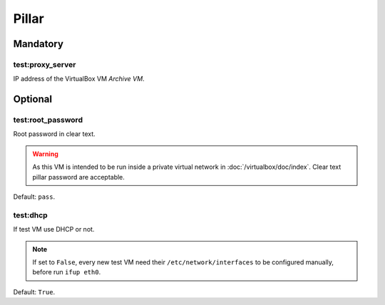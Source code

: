 Pillar
======

Mandatory
---------

test:proxy_server
~~~~~~~~~~~~~~~~~

.. TODO: create link

IP address of the VirtualBox VM `Archive VM`.

Optional
--------

test:root_password
~~~~~~~~~~~~~~~~~~

Root password in clear text.

.. warning::

  As this VM is intended to be run inside a private
  virtual network in :doc:`/virtualbox/doc/index`. Clear text pillar password are
  acceptable.

Default: ``pass``.

test:dhcp
~~~~~~~~~

If test VM use DHCP or not.

.. note::

  If set to ``False``, every new test VM need their ``/etc/network/interfaces``
  to be configured manually, before run ``ifup eth0``.

Default: ``True``.

